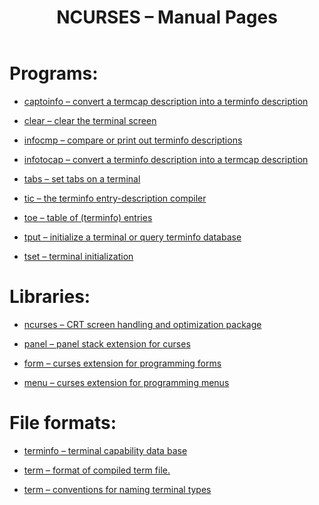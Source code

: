 #+TITLE: NCURSES – Manual Pages
#+AUTHOR:
#+LANGUAGE: en
#+STARTUP: showall

* Programs:

  * [[file:captoinfo.1m.org][captoinfo – convert a termcap description into a terminfo
    description]]

  * [[file:clear.1.org][clear – clear the terminal screen]]

  * [[file:infocmp.1m.org][infocmp – compare or print out terminfo descriptions]]

  * [[file:infotocap.1m.org][infotocap – convert a terminfo description into a termcap
    description]]

  * [[file:tabs.1.org][tabs – set tabs on a terminal]]

  * [[file:tic.1m.org][tic – the terminfo entry-description compiler]]

  * [[file:toe.1m.org][toe – table of (terminfo) entries]]

  * [[file:tput.1.org][tput – initialize a terminal or query terminfo database]]

  * [[file:tset.1.org][tset – terminal initialization]]

* Libraries:

  * [[file:ncurses.3x.org][ncurses – CRT screen handling and optimization package]]

  * [[file:panel.3x.org][panel – panel stack extension for curses]]

  * [[file:form.3x.org][form – curses extension for programming forms]]

  * [[file:menu.3x.org][menu – curses extension for programming menus]]

* File formats:

  * [[file:terminfo.5.org][terminfo – terminal capability data base]]

  * [[file:term.5.org][term – format of compiled term file.]]

  * [[file:term.7.org][term – conventions for naming terminal types]]
